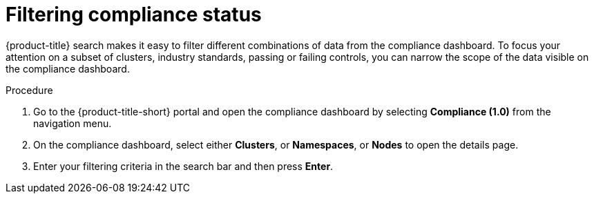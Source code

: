 // Module included in the following assemblies:
//
// * operating/manage-compliance.adoc
:_mod-docs-content-type: PROCEDURE
[id="filter-compliance-status_{context}"]
= Filtering compliance status

[role="_abstract"]
{product-title} search makes it easy to filter different combinations of data from the compliance dashboard.
To focus your attention on a subset of clusters, industry standards, passing or failing controls, you can narrow the scope of the data visible on the compliance dashboard.

.Procedure
. Go to the {product-title-short} portal and open the compliance dashboard by selecting *Compliance (1.0)* from the navigation menu.
. On the compliance dashboard, select either *Clusters*, or *Namespaces*, or *Nodes* to open the details page.
. Enter your filtering criteria in the search bar and then press *Enter*.
//TODO: Link to search